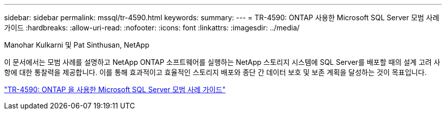 ---
sidebar: sidebar 
permalink: mssql/tr-4590.html 
keywords:  
summary:  
---
= TR-4590: ONTAP 사용한 Microsoft SQL Server 모범 사례 가이드
:hardbreaks:
:allow-uri-read: 
:nofooter: 
:icons: font
:linkattrs: 
:imagesdir: ../media/


Manohar Kulkarni 및 Pat Sinthusan, NetApp

[role="lead"]
이 문서에서는 모범 사례를 설명하고 NetApp ONTAP 소프트웨어를 실행하는 NetApp 스토리지 시스템에 SQL Server를 배포할 때의 설계 고려 사항에 대한 통찰력을 제공합니다. 이를 통해 효과적이고 효율적인 스토리지 배포와 종단 간 데이터 보호 및 보존 계획을 달성하는 것이 목표입니다.

link:https://www.netapp.com/pdf.html?item=/media/8585-tr4590.pdf["TR-4590: ONTAP 을 사용한 Microsoft SQL Server 모범 사례 가이드"^]
